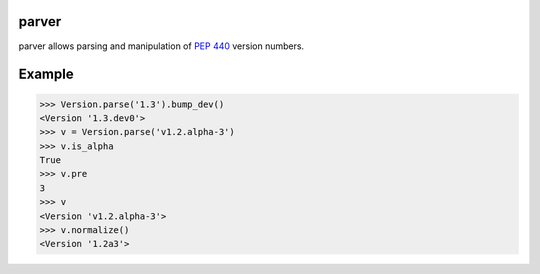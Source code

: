 .. image:: https://img.shields.io/badge/docs-read%20now-blue.svg
   :target: https://parver.readthedocs.io/en/latest/?badge=latest
   :alt: Documentation Status

.. image:: https://travis-ci.org/RazerM/parver.svg?branch=master
   :target: https://travis-ci.org/RazerM/parver
   :alt: Automated test status

.. image:: https://codecov.io/gh/RazerM/parver/branch/master/graph/badge.svg
   :target: https://codecov.io/gh/RazerM/parver
   :alt: Test coverage

.. image:: https://img.shields.io/github/license/RazerM/parver.svg
   :target: https://raw.githubusercontent.com/RazerM/parver/master/LICENSE.txt
   :alt: MIT License

parver
======

parver allows parsing and manipulation of `PEP 440`_ version numbers.

Example
=======

.. code:: python

    >>> Version.parse('1.3').bump_dev()
    <Version '1.3.dev0'>
    >>> v = Version.parse('v1.2.alpha-3')
    >>> v.is_alpha
    True
    >>> v.pre
    3
    >>> v
    <Version 'v1.2.alpha-3'>
    >>> v.normalize()
    <Version '1.2a3'>

.. _`PEP 440`: https://www.python.org/dev/peps/pep-0440/
